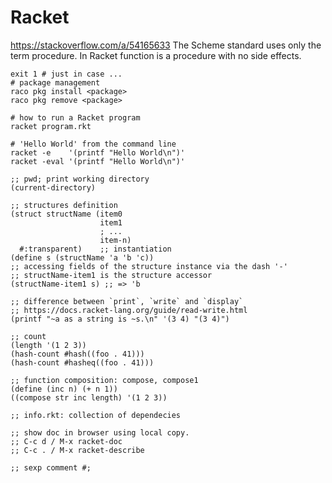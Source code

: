 * Racket
  https://stackoverflow.com/a/54165633
  The Scheme standard uses only the term procedure.
  In Racket function is a procedure with no side effects.

  #+BEGIN_SRC shell
    exit 1 # just in case ...
    # package management
    raco pkg install <package>
    raco pkg remove <package>

    # how to run a Racket program
    racket program.rkt

    # 'Hello World' from the command line
    racket -e    '(printf "Hello World\n")'
    racket -eval '(printf "Hello World\n")'
  #+END_SRC

  #+BEGIN_SRC racket
    ;; pwd; print working directory
    (current-directory)

    ;; structures definition
    (struct structName (item0
                        item1
                        ; ...
                        item-n)
      #:transparent)    ;; instantiation
    (define s (structName 'a 'b 'c))
    ;; accessing fields of the structure instance via the dash '-'
    ;; structName-item1 is the structure accessor
    (structName-item1 s) ;; => 'b

    ;; difference between `print`, `write` and `display`
    ;; https://docs.racket-lang.org/guide/read-write.html
    (printf "~a as a string is ~s.\n" '(3 4) "(3 4)")

    ;; count
    (length '(1 2 3))
    (hash-count #hash((foo . 41)))
    (hash-count #hasheq((foo . 41)))

    ;; function composition: compose, compose1
    (define (inc n) (+ n 1))
    ((compose str inc length) '(1 2 3))

    ;; info.rkt: collection of dependecies

    ;; show doc in browser using local copy.
    ;; C-c d / M-x racket-doc
    ;; C-c . / M-x racket-describe

    ;; sexp comment #;
  #+END_SRC
